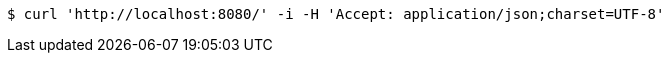 [source,bash]
----
$ curl 'http://localhost:8080/' -i -H 'Accept: application/json;charset=UTF-8'
----